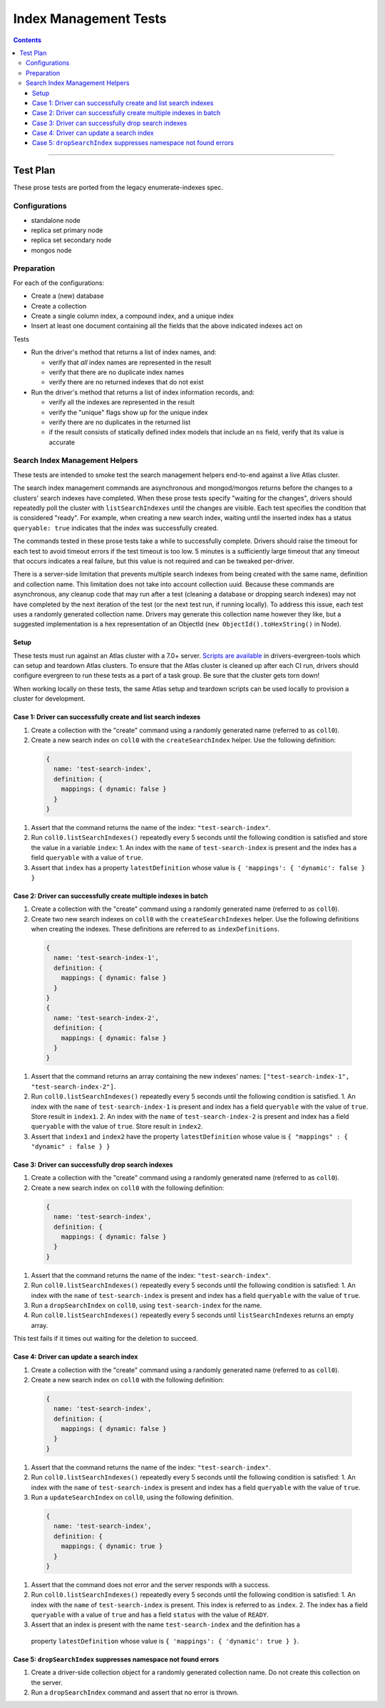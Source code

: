 ======================
Index Management Tests
======================

.. contents::

----

Test Plan
=========

These prose tests are ported from the legacy enumerate-indexes spec.

Configurations
--------------

- standalone node
- replica set primary node
- replica set secondary node
- mongos node

Preparation
-----------

For each of the configurations:

- Create a (new) database
- Create a collection
- Create a single column index, a compound index, and a unique index
- Insert at least one document containing all the fields that the above
  indicated indexes act on

Tests

- Run the driver's method that returns a list of index names, and:

  - verify that *all* index names are represented in the result
  - verify that there are no duplicate index names
  - verify there are no returned indexes that do not exist

- Run the driver's method that returns a list of index information records, and:

  - verify all the indexes are represented in the result
  - verify the "unique" flags show up for the unique index
  - verify there are no duplicates in the returned list
  - if the result consists of statically defined index models that include an ``ns`` field, verify
    that its value is accurate

Search Index Management Helpers
-------------------------------

These tests are intended to smoke test the search management helpers end-to-end against a live Atlas cluster.

The search index management commands are asynchronous and mongod/mongos returns before the changes to a clusters' search indexes have completed.  When
these prose tests specify "waiting for the changes", drivers should repeatedly poll the cluster with ``listSearchIndexes``
until the changes are visible.  Each test specifies the condition that is considered "ready".  For example, when creating a 
new search index, waiting until the inserted index has a status ``queryable: true`` indicates that the index was successfully
created.

The commands tested in these prose tests take a while to successfully complete.  Drivers should raise the timeout for each test to avoid timeout errors if 
the test timeout is too low.  5 minutes is a sufficiently large timeout that any timeout that occurs indicates a real failure, but this value is not required and can be tweaked per-driver.

There is a server-side limitation that prevents multiple search indexes from being created with the same name, definition and 
collection name.  This limitation does not take into account collection uuid.  Because these commands are asynchronous, any cleanup
code that may run after a test (cleaning a database or dropping search indexes) may not have completed by the next iteration of the 
test (or the next test run, if running locally).  To address this issue, each test uses a randomly generated collection name.  Drivers
may generate this collection name however they like, but a suggested implementation is a hex representation of an
ObjectId (``new ObjectId().toHexString()`` in Node).

Setup
~~~~~

These tests must run against an Atlas cluster with a 7.0+ server.  `Scripts are available <https://github.com/mongodb-labs/drivers-evergreen-tools/tree/master/.evergreen/atlas>`_ in drivers-evergreen-tools which can setup and teardown
Atlas clusters.  To ensure that the Atlas cluster is cleaned up after each CI run, drivers should configure evergreen to run these tests 
as a part of a task group.  Be sure that the cluster gets torn down! 

When working locally on these tests, the same Atlas setup and teardown scripts can be used locally to provision a cluster for development.

Case 1: Driver can successfully create and list search indexes
~~~~~~~~~~~~~~~~~~~~~~~~~~~~~~~~~~~~~~~~~~~~~~~~~~~~~~~~~~~~~~

#. Create a collection with the "create" command using a randomly generated name (referred to as ``coll0``).
#. Create a new search index on ``coll0`` with the ``createSearchIndex`` helper.  Use the following definition:

  .. code:: typescript

    {
      name: 'test-search-index',
      definition: {
        mappings: { dynamic: false }
      }
    }

#. Assert that the command returns the name of the index: ``"test-search-index"``.
#. Run ``coll0.listSearchIndexes()`` repeatedly every 5 seconds until the following condition is satisfied and store the value in a variable ``index``:
   1. An index with the ``name`` of ``test-search-index`` is present and the index has a field ``queryable`` with a value of ``true``.

#. Assert that ``index`` has a property ``latestDefinition`` whose value is ``{ 'mappings': { 'dynamic': false } }``

Case 2: Driver can successfully create multiple indexes in batch
~~~~~~~~~~~~~~~~~~~~~~~~~~~~~~~~~~~~~~~~~~~~~~~~~~~~~~~~~~~~~~~~

#. Create a collection with the "create" command using a randomly generated name (referred to as ``coll0``).
#. Create two new search indexes on ``coll0`` with the ``createSearchIndexes`` helper.  Use the following
   definitions when creating the indexes.  These definitions are referred to as ``indexDefinitions``.

  .. code:: typescript

    {
      name: 'test-search-index-1',
      definition: {
        mappings: { dynamic: false }
      }
    }
    {
      name: 'test-search-index-2',
      definition: {
        mappings: { dynamic: false }
      }
    }

#. Assert that the command returns an array containing the new indexes' names: ``["test-search-index-1", "test-search-index-2"]``.
#. Run ``coll0.listSearchIndexes()`` repeatedly every 5 seconds until the following condition is satisfied.
   1. An index with the ``name`` of ``test-search-index-1`` is present and index has a field ``queryable`` with the value of ``true``. Store result in ``index1``.
   2. An index with the ``name`` of ``test-search-index-2`` is present and index has a field ``queryable`` with the value of ``true``. Store result in ``index2``.
#. Assert that ``index1`` and ``index2`` have the property ``latestDefinition`` whose value is ``{ "mappings" : { "dynamic" : false } }``

Case 3: Driver can successfully drop search indexes
~~~~~~~~~~~~~~~~~~~~~~~~~~~~~~~~~~~~~~~~~~~~~~~~~~~

#. Create a collection with the "create" command using a randomly generated name (referred to as ``coll0``).
#. Create a new search index on ``coll0`` with the following definition:

  .. code:: typescript

    {
      name: 'test-search-index',
      definition: {
        mappings: { dynamic: false }
      }
    }

#. Assert that the command returns the name of the index: ``"test-search-index"``.
#. Run ``coll0.listSearchIndexes()`` repeatedly every 5 seconds until the following condition is satisfied:
   1. An index with the ``name`` of ``test-search-index`` is present and index has a field ``queryable`` with the value of ``true``.

#. Run a ``dropSearchIndex`` on ``coll0``, using ``test-search-index`` for the name.
#. Run ``coll0.listSearchIndexes()`` repeatedly every 5 seconds until ``listSearchIndexes`` returns an empty array.

This test fails if it times out waiting for the deletion to succeed.

Case 4: Driver can update a search index
~~~~~~~~~~~~~~~~~~~~~~~~~~~~~~~~~~~~~~~~

#. Create a collection with the "create" command using a randomly generated name (referred to as ``coll0``).
#. Create a new search index on ``coll0`` with the following definition:

  .. code:: typescript

    {
      name: 'test-search-index',
      definition: {
        mappings: { dynamic: false }
      }
    }

#. Assert that the command returns the name of the index: ``"test-search-index"``.
#. Run ``coll0.listSearchIndexes()`` repeatedly every 5 seconds until the following condition is satisfied:
   1. An index with the ``name`` of ``test-search-index`` is present and index has a field ``queryable`` with the value of ``true``.

#. Run a ``updateSearchIndex`` on ``coll0``, using the following definition.
  
  .. code:: typescript

    {
      name: 'test-search-index',
      definition: {
        mappings: { dynamic: true }
      }
    }

#. Assert that the command does not error and the server responds with a success.
#. Run ``coll0.listSearchIndexes()`` repeatedly every 5 seconds until the following condition is satisfied:
   1. An index with the ``name`` of ``test-search-index`` is present.  This index is referred to as ``index``.
   2. The index has a field ``queryable`` with a value of ``true`` and has a field ``status`` with the value of ``READY``.
  
#. Assert that an index is present with the name ``test-search-index`` and the definition has a
  property ``latestDefinition`` whose value is ``{ 'mappings': { 'dynamic': true } }``.

Case 5: ``dropSearchIndex`` suppresses namespace not found errors
~~~~~~~~~~~~~~~~~~~~~~~~~~~~~~~~~~~~~~~~~~~~~~~~~~~~~~~~~~~~~~~~~

#. Create a driver-side collection object for a randomly generated collection name.  Do not create this collection on the server.
#. Run a ``dropSearchIndex`` command and assert that no error is thrown.
